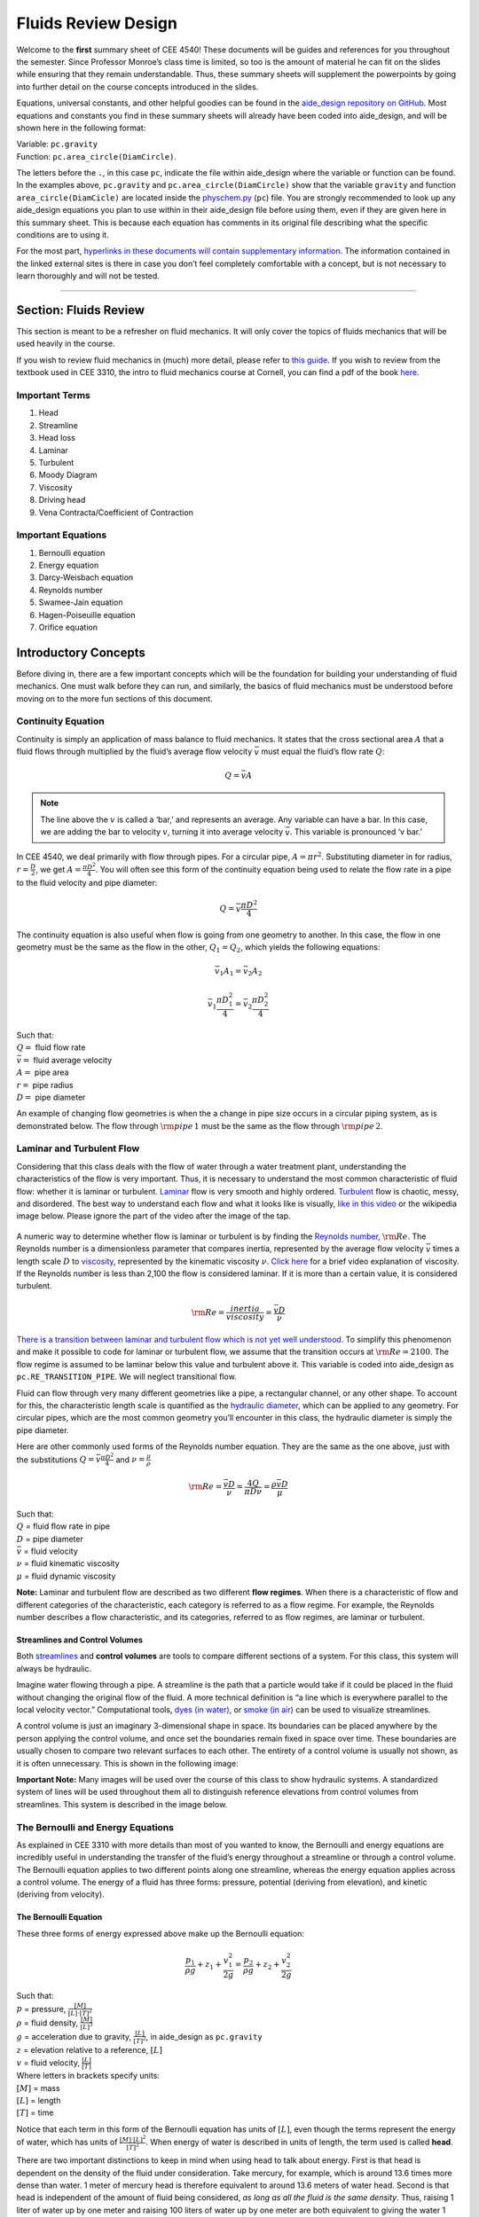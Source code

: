 .. _fluids_review_design:

************************
Fluids Review  Design
************************

Welcome to the **first** summary sheet of CEE 4540! These documents will
be guides and references for you throughout the semester. Since
Professor Monroe’s class time is limited, so too is the amount of
material he can fit on the slides while ensuring that they remain
understandable. Thus, these summary sheets will supplement the
powerpoints by going into further detail on the course concepts
introduced in the slides.

Equations, universal constants, and other helpful goodies can be found
in the `aide_design repository on
GitHub <https://github.com/AguaClara/aide_design/tree/master/aide_design>`_.
Most equations and constants you find in these summary sheets will
already have been coded into aide_design, and will be shown here in the
following format:

| Variable: ``pc.gravity``
| Function: ``pc.area_circle(DiamCircle)``.

The letters before the ``.``, in this case ``pc``, indicate the file
within aide_design where the variable or function can be found. In the
examples above, ``pc.gravity`` and ``pc.area_circle(DiamCircle)`` show
that the variable ``gravity`` and function ``area_circle(DiamCicle)``
are located inside the
`physchem.py <https://github.com/AguaClara/aide_design/blob/master/aide_design/physchem.py>`__
(``pc``) file. You are strongly recommended to look up any aide_design
equations you plan to use within in their aide_design file before using
them, even if they are given here in this summary sheet. This is because
each equation has comments in its original file describing what the
specific conditions are to using it.

For the most part, `hyperlinks in these documents will contain
supplementary information <http://likethis.com/>`__. The information
contained in the linked external sites is there in case you don’t feel
completely comfortable with a concept, but is not necessary to learn
thoroughly and will not be tested.

--------------

.. _section-fluids-review-1:

Section: Fluids Review
========================

This section is meant to be a refresher on fluid mechanics. It will only cover the topics of fluids mechanics that will be used heavily in the course.

If you wish to review fluid mechanics in (much) more detail, please refer to `this guide <https://github.com/AguaClara/CEE4540_Master/wiki/Fluids-Review-Guide>`_. If you wish to review from the textbook used in CEE 3310, the intro to fluid mechanics course at Cornell, you can find a pdf of the book `here <https://hellcareers.files.wordpress.com/2016/01/fluid-mechanics-seventh-edition-by-frank-m-white.pdf>`_.

Important Terms
-----------------

1. Head
2. Streamline
3. Head loss
4. Laminar
5. Turbulent
6. Moody Diagram
7. Viscosity
8. Driving head
9. Vena Contracta/Coefficient of Contraction

Important Equations
--------------------

1. Bernoulli equation
2. Energy equation
3. Darcy-Weisbach equation
4. Reynolds number
5. Swamee-Jain equation
6. Hagen-Poiseuille equation
7. Orifice equation

Introductory Concepts
=======================

Before diving in, there are a few important concepts which will be the
foundation for building your understanding of fluid mechanics. One must
walk before they can run, and similarly, the basics of fluid mechanics
must be understood before moving on to the more fun sections of this
document.

Continuity Equation
----------------------

Continuity is simply an application of mass balance to fluid mechanics.
It states that the cross sectional area :math:`A` that a fluid flows
through multiplied by the fluid’s average flow velocity :math:`\bar v`
must equal the fluid’s flow rate :math:`Q`:

    .. math::

      Q = \bar v A

.. note:: The line above the :math:`v` is called a ‘bar,’ and represents an average. Any variable can have a bar. In this case, we are adding the bar to velocity :math:`v`, turning it into average velocity :math:`\bar v`. This variable is pronounced ‘v bar.’

In CEE 4540, we deal primarily with flow through pipes. For a circular pipe, :math:`A = \pi r^2`. Substituting diameter in for radius, :math:`r = \frac{D}{2}`, we get :math:`A = \frac{\pi D^2}{4}`. You will often see this form of the continuity equation being used to relate the flow rate in a pipe to the fluid velocity and pipe diameter:

    .. math::

      Q = \bar v \frac{\pi D^2}{4}

The continuity equation is also useful when flow is going from one geometry to another. In this case, the flow in one geometry must be the same as the flow in the other, :math:`Q_1 = Q_2`, which yields the following equations:

    .. math::

      \bar v_1 A_1 = \bar v_2 A_2

    .. math::

      \bar v_1 \frac{\pi D_1^2}{4} = \bar v_2 \frac{\pi D_2^2}{4}

| Such that:
| :math:`Q =` fluid flow rate
| :math:`\bar v =` fluid average velocity
| :math:`A =` pipe area
| :math:`r =` pipe radius
| :math:`D =` pipe diameter


An example of changing flow geometries is when the a change in pipe size occurs in a circular piping system, as is demonstrated below. The flow through :math:`{\rm pipe} \, 1` must be the same as the flow through :math:`{\rm pipe} \, 2`.


    .. continuity_pipes:
    .. figure:: Images/continuity_pipes.png
        :width: 700px
        :align: center
        :alt: internal figure


Laminar and Turbulent Flow
---------------------------

Considering that this class deals with the flow of water through a water treatment plant, understanding the characteristics of the flow is very important. Thus, it is necessary to understand the most common characteristic of fluid flow: whether it is laminar or turbulent. `Laminar <https://en.wikipedia.org/wiki/Laminar_flow>`_ flow is very smooth and highly ordered. `Turbulent <https://en.wikipedia.org/wiki/Turbulence>`_ flow is chaotic, messy, and disordered. The best way to understand each flow and what it looks like is visually, `like in this video <https://youtu.be/qtvVN2qt968?t=131>`_ or the wikipedia image below. Please ignore the part of the video after the image of the tap.


    .. wikipedia_laminar_turbulent:
    .. figure:: Images/Wikipedia_laminar_turbulent.png
        :width: 400px
        :align: center
        :alt: internal figure


A numeric way to determine whether flow is laminar or turbulent is by finding the `Reynolds number <https://en.wikipedia.org/wiki/Reynolds_number>`_, :math:`{\rm Re}`. The Reynolds number is a dimensionless parameter that compares inertia, represented by the average flow velocity :math:`\bar v` times a length scale :math:`D` to `viscosity <https://en.wikipedia.org/wiki/Viscosity>`_, represented by the kinematic viscosity :math:`\nu`. `Click here <https://www.youtube.com/watch?v=DVQw0svRHZA>`_ for a brief video explanation of viscosity. If the Reynolds number is less than 2,100 the flow is considered laminar. If it is more than a certain value, it is considered turbulent.

    .. math::

      {\rm Re = \frac{inertia}{viscosity}} = \frac{\bar vD}{\nu}

`There is a transition between laminar and turbulent flow which is not yet well understood <https://en.wikipedia.org/wiki/Laminar%E2%80%93turbulent_transition>`_. To simplify this phenomenon and make it possible to code for laminar or turbulent flow, we assume that the transition occurs at :math:`\rm{Re} = 2100`. The flow regime is assumed to be laminar below this value and turbulent above it. This variable is coded into aide_design as ``pc.RE_TRANSITION_PIPE``. We will neglect transitional flow.

Fluid can flow through very many different geometries like a pipe, a rectangular channel, or any other shape. To account for this, the characteristic length scale is quantified as the `hydraulic diameter <https://www.engineeringtoolbox.com/hydraulic-equivalent-diameter-d_458.html>`_, which can be applied to any geometry. For circular pipes, which are the most common geometry you’ll encounter in this class, the hydraulic diameter is simply the pipe diameter.

Here are other commonly used forms of the Reynolds number equation. They are the same as the one above, just with the substitutions :math:`Q = \bar v \frac{\pi D^2}{4}` and :math:`\nu = \frac{\mu}{\rho}`

    .. math::

      {\rm{Re}} = \frac{\bar vD}{\nu} = \frac{4Q}{\pi D\nu} = \frac{\rho \bar vD}{\mu}

| Such that:
| :math:`Q` = fluid flow rate in pipe
| :math:`D` = pipe diameter
| :math:`\bar v` = fluid velocity
| :math:`\nu` = fluid kinematic viscosity
| :math:`\mu` = fluid dynamic viscosity

.. seealso:: **Function in aide_design:** ``pc.re_pipe(FlowRate, Diam, Nu)`` Returns the Reynolds number *in a circular pipe*. Functions for finding the Reynolds number through other conduits and geometries can also be found in `physchem.py <https://github.com/AguaClara/aide_design/blob/master/aide_design/physchem.py>`_ within aide_design.

**Note:** Laminar and turbulent flow are described as two different
**flow regimes**. When there is a characteristic of flow and different
categories of the characteristic, each category is referred to as a flow
regime. For example, the Reynolds number describes a flow
characteristic, and its categories, referred to as flow regimes, are
laminar or turbulent.

Streamlines and Control Volumes
^^^^^^^^^^^^^^^^^^^^^^^^^^^^^^^

Both
`streamlines <https://en.wikipedia.org/wiki/Streamlines,_streaklines,_and_pathlines>`__
and **control volumes** are tools to compare different sections of a
system. For this class, this system will always be hydraulic.

Imagine water flowing through a pipe. A streamline is the path that a
particle would take if it could be placed in the fluid without changing
the original flow of the fluid. A more technical definition is “a line
which is everywhere parallel to the local velocity vector.”
Computational tools, `dyes (in
water) <https://proxy.duckduckgo.com/iur/?f=1&image_host=http%3A%2F%2Fwww.nuclear-power.net%2Fwp-content%2Fuploads%2F2016%2F05%2FFlow-Regime.png%3F4b884b&u=https://www.nuclear-power.net/wp-content/uploads/2016/05/Flow-Regime.png?4b884b>`__,
or `smoke (in
air) <https://www.youtube.com/watch?v=E9ZSAX56m0E&t=59s>`__ can be used
to visualize streamlines.

A control volume is just an imaginary 3-dimensional shape in space. Its
boundaries can be placed anywhere by the person applying the control
volume, and once set the boundaries remain fixed in space over time.
These boundaries are usually chosen to compare two relevant surfaces to
each other. The entirety of a control volume is usually not shown, as it
is often unnecessary. This is shown in the following image:

.. raw:: html

   <center>

.. raw:: html

   </center>

**Important Note:** Many images will be used over the course of this
class to show hydraulic systems. A standardized system of lines will be
used throughout them all to distinguish reference elevations from
control volumes from streamlines. This system is described in the image
below.

.. raw:: html

   <center>

.. raw:: html

   </center>

The Bernoulli and Energy Equations
----------------------------------

As explained in CEE 3310 with more details than most of you wanted to
know, the Bernoulli and energy equations are incredibly useful in
understanding the transfer of the fluid’s energy throughout a streamline
or through a control volume. The Bernoulli equation applies to two
different points along one streamline, whereas the energy equation
applies across a control volume. The energy of a fluid has three forms:
pressure, potential (deriving from elevation), and kinetic (deriving
from velocity).

The Bernoulli Equation
^^^^^^^^^^^^^^^^^^^^^^

These three forms of energy expressed above make up the Bernoulli
equation:

.. math:: \frac{p_1}{\rho g} + {z_1} + \frac{v_1^2}{2g} = \frac{p_2}{\rho g} + {z_2} + \frac{v_2^2}{2g}

| Such that:
| :math:`p` = pressure, :math:`\frac{[M]}{[L] \cdot [T]^2}`
| :math:`\rho` = fluid density, :math:`\frac{[M]}{[L]^3}`
| :math:`g` = acceleration due to gravity, :math:`\frac{[L]}{[T]^2}`, in
  aide_design as ``pc.gravity``
| :math:`z` = elevation relative to a reference, :math:`[L]`
| :math:`v` = fluid velocity, :math:`\frac{[L]}{[T]}`
| Where letters in brackets specify units:
| :math:`[M]` = mass
| :math:`[L]` = length
| :math:`[T]` = time

Notice that each term in this form of the Bernoulli equation has units
of :math:`[L]`, even though the terms represent the energy of water,
which has units of :math:`\frac{[M] \cdot [L]^2}{[T]^2}`. When energy of
water is described in units of length, the term used is called **head**.

There are two important distinctions to keep in mind when using head to
talk about energy. First is that head is dependent on the density of the
fluid under consideration. Take mercury, for example, which is around
13.6 times more dense than water. 1 meter of mercury head is therefore
equivalent to around 13.6 meters of water head. Second is that head is
independent of the amount of fluid being considered, *as long as all the
fluid is the same density*. Thus, raising 1 liter of water up by one
meter and raising 100 liters of water up by one meter are both
equivalent to giving the water 1 meter of water head, even though it
requires 100 times more energy to raise the hundred liters than to raise
the single liter. Since we are concerned mainly with water in this
class, we will refer to ‘water head’ simply as ‘head’.

Going back to the Bernoulli equation, the :math:`\frac{p}{\rho g}` term
is called the pressure head, :math:`z` the elevation head, and
:math:`\frac{v^2}{2g}` the velocity head. The following diagram shows
these various forms of head via a 1 meter deep bucket (left) and a jet
of water shooting out of the ground (right).

.. raw:: html

   <center>

.. raw:: html

   </center>

Assumption in using the Bernoulli equation
~~~~~~~~~~~~~~~~~~~~~~~~~~~~~~~~~~~~~~~~~~

Though there are `many assumptions needed to confirm that the Bernoulli
equation can be
used <https://en.wikipedia.org/wiki/Bernoulli%27s_principle#Incompressible_flow_equation>`__,
the main one for the purpose of this class is that energy is not gained
or lost throughout the streamline being considered. If we consider more
precise fluid mechanics terminology, then “friction by viscous forces
must be negligible.” What this means is that the fluid along the
streamline being considered is not losing energy to viscosity. Energy
can only be transferred between its three forms if this equation is to
be used, it can’t be gained or lost.

Example problems
~~~~~~~~~~~~~~~~

`Here is a simple worksheet with very straightforward example problems
using the Bernoulli
equation. <https://www.teachengineering.org/content/cub_/lessons/cub_bernoulli/cub_bernoulli_lesson01_bepworksheetas_draft4_tedl_dwc.pdf>`__
Note that the solutions use the pressure-form of the Bernoulli equation.
This just means that every term in the equation is multiplied by
:math:`\rho g`, so the pressure term is just :math:`P`. The form of the
equation does not affect the solution to the problem it helps solved.

The Energy Equation
^^^^^^^^^^^^^^^^^^^

The assumption necessary to use the Bernoulli equation, which is stated
above, represents the key difference between the Bernoulli equation and
the energy equation for the purpose of this class. The energy equation
accounts for the (L)oss of energy from both the fluid flowing,
:math:`h_L`, and any other energy drain, like the charging of a
(T)urbine, :math:`h_T`. It also accounts for any energy inputs into the
system, :math:`h_P`, which is usually caused by a (P)ump within the
control volume.

.. math:: \frac{p_{1}}{\rho g} + z_{1} + \alpha_{1} \frac{\bar v_{1}^2}{2g} + h_P = \frac{p_{2}}{\rho g} + z_{2} + {\alpha_{2}} \frac{\bar v_{2}^2}{2g} + h_T + h_L

You’ll also notice the :math:`\alpha` term attached to the velocity
head. This is a correction factor for kinetic energy, and will be
neglected in this class. If you wish to learn more about the correction
factors, `click here to sate your
curiosity <http://nptel.ac.in/courses/105106114/pdfs/Unit6/6_1.pdf>`__.
In the Bernoulli equation, the velocity of the streamline of water is
considered, :math:`v`. The energy equation, however compares control
surfaces instead of streamlines, and the velocities across a control
surface many not all be the same. Hence, :math:`\bar v` is used to
represent the average velocity. Since AguaClara does not use pumps nor
turbines, :math:`h_P = h_T = 0`. With these simplifications, the energy
equation can be written as follows:

.. math:: \frac{p_{1}}{\rho g} + z_{1} + \frac{\bar v_{1}^2}{2g} = \frac{p_{2}}{\rho g} + z_{2} + \frac{\bar v_{2}^2}{2g} + h_L

**This is the form of the energy equation that you will see over and
over again in CEE 4540.** To summarize, the main difference between the
Bernoulli equation and the energy equation for the purposes of this
class is energy loss. The energy equation accounts for the fluid’s loss
of energy over time while the Bernoulli equation does not. So how can
the fluid lose energy?

Head Loss
---------

**Head (L)oss**, :math:`h_L` is a term that is ubiquitous in both this
class and fluid mechanics in general. Its definition is exactly as it
sounds: it refers to the loss of energy of a fluid as it flows through
space. There are two components to head loss: major losses caused by
pipe-fluid (f)riction, :math:`h_{\rm{f}}`, and minor losses caused by
fluid-fluid friction resulting from flow (e)xpansions, :math:`h_e`, such
that :math:`h_L = h_{\rm{f}} + h_e`.

Major Losses
^^^^^^^^^^^^

These losses are the result of friction between the fluid and the
surface over which the fluid is flowing. A force acting parallel to a
surface is referred to as
`shear <https://en.wikipedia.org/wiki/Shear_force>`__. It can therefore
be said that major losses are the result of shear between the fluid and
the surface it’s flowing over. To help in understanding major losses,
consider the following example: imagine, as you have so often in physics
class, pushing a large box across the ground. Friction is what resists
your efforts to push the box. The farther you push the box, the more
energy you expend pushing against friction. The same is true for water
moving through a pipe, where water is analogous to the box you want to
move, the pipe is similar to the floor that provides the friction, and
the major losses of the water through the pipe is analogous to the
energy **you** expend by pushing the box.

In this class, we will be dealing primarily with major losses in
circular pipes, as opposed to channels or pipes with other geometries.
Fortunately for us, Henry Darcy and Julius Weisbach came up with a handy
equation to determine the major losses in a circular pipe *under both
laminar and turbulent flow conditions*. Their equation is logically but
unoriginally named the `Darcy-Weisbach
equation <https://en.wikipedia.org/wiki/Darcy%E2%80%93Weisbach_equation>`__
and is shown below:

.. math:: h_{\rm{f}} \, = \, {\rm{f}} \frac{L}{D} \frac{\bar v^2}{2g}

Substituting the continuity equation :math:`Q = \bar vA` in the form of
:math:`\bar v^2 = \frac{16Q^2}{\pi^2 D^4}` gives another, equivalent
form of Darcy-Weisbach which uses flow, :math:`Q`, instead of velocity,
:math:`\bar v`:

.. math:: h_{\rm{f}} \, = \,{\rm{f}} \frac{8}{g \pi^2} \frac{LQ^2}{D^5}

| Such that:
| :math:`h_{\rm{f}}` = major loss, :math:`[L]`
| :math:`\rm{f}` = Darcy friction factor, dimensionless
| :math:`L` = pipe length, :math:`[L]`
| :math:`Q` = pipe flow rate, :math:`\frac{[L]^3}{[T]}`
| :math:`D` = pipe diameter, :math:`[L]`

**Function in aide_design:**
``pc.headloss_fric(FlowRate, Diam, Length, Nu, PipeRough)`` Returns only
major losses. Works for both laminar and turbulent flow.

Darcy-Weisbach is wonderful because it applies to both laminar and
turbulent flow regimes and contains relatively easy to measure
variables. The one exception is the Darcy friction factor,
:math:`\rm{f}`. This parameter is an approximation for the magnitude of
friction between the pipe walls and the fluid, and its value changes
depending on the whether or not the flow is laminar or turbulent, and
varies with the Reynolds number in both flow regimes.

For laminar flow, the friction factor can be determined from the
following equation:

.. math:: {\rm{f}} = \frac{64}{\rm{Re}}

For turbulent flow, the friction factor is more difficult to determine.
In this class, we will use the `Swamee-Jain
equation <https://en.wikipedia.org/wiki/Darcy_friction_factor_formulae#Swamee%E2%80%93Jain_equation>`__:

.. math:: {\rm{f}} = \frac{0.25} {\left[ \log \left( \frac{\epsilon }{3.7D} + \frac{5.74}{{\rm Re}^{0.9}} \right) \right]^2}

| Such that:
| :math:`\epsilon` = pipe roughness, :math:`[L]`
| :math:`D` = pipe diameter, :math:`[L]`

**Function in aide_design:** ``pc.fric(FlowRate, Diam, Nu, PipeRough)``
Returns :math:`\rm{f}` for laminar *or* turbulent flow. For laminar
flow, use ‘0’ for the ``PipeRough`` input.

The simplicity of the equation for :math:`\rm{f}` during laminar flow
allows for substitutions to create a very useful, simplified equation
for major losses during laminar flow. This simplification combines the
Darcy-Weisbach equation, the equation for the Darcy friction factor
during laminar flow, and the Reynold’s number formula:

.. math:: h_{\rm{f}} \, = \,{\rm{f}} \frac{8}{g \pi^2} \frac{LQ^2}{D^5}

.. math:: {\rm{f}} = \frac{64}{\rm{Re}}

.. math:: {\rm{Re}}=\frac{4Q}{\pi D\nu}

To form the `Hagen-Poiseuille
equation <https://en.wikipedia.org/wiki/Hagen%E2%80%93Poiseuille_equation>`__
for major losses during laminar flow, and *only* during laminar flow:

.. math:: h_{\rm{f}} = \frac{128\mu L Q}{\rho g\pi D^4}

.. math:: h_{\rm{f}} = \frac{32\nu L\bar v}{ g D^2}

The significance of this equation lies in its relationship between
:math:`h_{\rm{f}}` and :math:`Q`. Hagen-Poiseuille shows that the terms
are directly proportional (:math:`h_{\rm{f}} \propto Q`) during laminar
flow, while Darcy-Weisbach shows that :math:`h_{\rm{f}}` grows with the
square of :math:`Q` during turbulent flow
(:math:`h_{\rm{f}} \propto Q^2`). As you will soon see, minor losses,
:math:`h_e`, will grow with the square of :math:`Q` in both laminar and
turbulent flow. This has implications that will be discussed later, in
the flow control section.

In 1944, Lewis Ferry Moody plotted a ridiculous amount of experimental
data, gathered by many people, on the Darcy-Weisbach friction factor to
create what we now call the `Moody
diagram <https://en.wikipedia.org/wiki/Moody_chart>`__. This diagram has
the friction factor :math:`\rm{f}` on the left-hand y-axis, relative
pipe roughness :math:`\frac{\epsilon}{D}` on the right-hand y-axis, and
Reynolds number :math:`\rm{Re}` on the x-axis. The Moody diagram is an
alternative to computational methods for finding :math:`\rm{f}`.

.. raw:: html

   <center>

.. raw:: html

   </center>

Minor Losses
^^^^^^^^^^^^

Unfortunately, there is no simple ‘pushing a box across the ground’
example to explain minor losses. So instead, consider a `hydraulic
jump <https://www.youtube.com/watch?v=5spXXZX55C8>`__. In the video, you
can see lots of turbulence and eddies in the transition region between
the fast, shallow flow and the slow, deep flow. The high amount of
mixing of the water in the transition region of the hydraulic jump
results in significant friction *between water and water* (recall that
the measure of a fluid’s resistance to internal, fluid-fluid friction is
called **viscosity**). This turbulent, eddy-induced, fluid-fluid
friction results in minor losses, much like fluid-pipe friction results
in major losses.

As is the case in a hydraulic jump, a flow expansion (from shallow flow
to deep flow) creates the turbulent eddies that result in minor losses.
This will be a recurring theme in throughout the course: **minor losses
are caused by flow expansions**. Imagine a pipe fitting that connects a
small diameter pipe to a large diameter one, as shown in the image
below. The flow must expand to fill up the entire large diameter pipe.
This expansion creates turbulent eddies near the union between the small
and large pipes, and these eddies cause minor losses. You may already
know the equation for minor losses, but understanding where it comes
from is very important for effective AguaClara plant design. For this
reason, you are strongly recommended to read through the full
derivation, in :ref:`fluids_review_derivations`.

There are three forms of the minor loss equation that you will see in
this class:

.. math::  {\rm{ \mathbf{First \, form:} }} \,\,\, h_e = \frac{\left( \bar v_{in}  - \bar v_{out} \right)^2}{2g}

.. math::  {\rm{ \mathbf{Second \, form:} }} \,\,\, h_e = \frac{\bar v_{in}^2}{2g}{\left( {1 - \frac{A_{in}}{A_{out}}} \right)^2} = \,\,\, \frac{\bar v_{in}^2}{2g} \mathbf{K_e^{'}}

.. math::  {\rm{ \mathbf{Third \, form:} }} \,\,\, h_e = \frac{\bar v_{out}^2}{2g}{\left( {\frac{A_{out}}{A_{in}}} -1 \right)^2} = \,\,\,\, \frac{\bar v_{out}^2}{2g} \mathbf{K_e}

| Such that:
| :math:`K_e^{'}, \,\, K_e` = minor loss coefficients, dimensionless

| **Function in aide_design:**
| ``pc.headloss_exp_general(Vel, KMinor)`` Returns :math:`h_e`. Can be
  either the second or third form due to user input of both velocity and
  minor loss coefficient. It is up to the user to use consistent
  :math:`\bar v` and :math:`K_e`.
| ``pc.headloss_exp(FlowRate, Diam, KMinor)`` Returns :math:`h_e`. Uses
  third form, :math:`K_e`.

**Note:** You will often see :math:`K_e^{'}` and :math:`K_e` used
without the :math:`e` subscript, they will appear as :math:`K^{'}` and
:math:`K`.

The :math:`in` and :math:`out` subscripts in each of the three forms
refer to the diagram that was used for the derivation:

.. raw:: html

   <center>

.. raw:: html

   </center>

The second and third forms are the ones which you are probably most
familiar with. The distinction between them, however, is critical.
First, consider the magnitudes of :math:`A_{in}` and :math:`A_{out}`.
:math:`A_{in}` can never be larger than :math:`A_{out}`, because the
flow is expanding. When flow expands, the cross-sectional area it flows
through must increase. As a result, both
:math:`\frac{A_{out}}{A_{in}} > 1` and
:math:`\frac{A_{in}}{A_{out}} < 1` must always be true. This means that
:math:`K^{'}` can never be greater than 1, while :math:`K` technically
has no upper limit.

If you have taken CEE 3310, you have seen tables of minor loss
coefficients `like this
one <https://www.engineeringtoolbox.com/minor-loss-coefficients-pipes-d_626.html>`__,
and they almost all have coefficients greater than 1. This implies that
these tables use the third form of the minor loss equation as we have
defined it, where the velocity is :math:`\bar v_{out}`. There is a good
reason for using the third form over the second one:
:math:`\bar v_{out}` is far easier to determine than
:math:`\bar v_{in}`. Consider flow through a pipe elbow, as shown in the
image below.

.. raw:: html

   <center>

.. raw:: html

   </center>

In order to find :math:`\bar v_{out}`, we first need to know which point
is :math:`out` and which point is :math:`in`. A simple way to
distinguish the two points is that :math:`in` occurs when the flow is
most contracted, and :math:`out` occurs when the flow has fully expanded
after that maximal contraction. Going on these guidelines, point ‘B’
above would be :math:`in`, since it represents the most contracted flow
in the elbow-pipe system. Therefore point ‘C’ would be :math:`out`, as
it is the point where the flow has fully expanded after its compression
in ‘B.’

:math:`\bar v_{out}` is easy to determine because it is the velocity of
the fluid as it flows through the entire area of the pipe. Thus,
:math:`\bar v_{out}` can be found with the continuity equation, since
the flow through the pipe and its diameter are easy to measure,
:math:`\bar v_{out} = \frac{4 Q}{\pi D^2}`. On the other hand,
:math:`\bar v_{in}` is difficult to find, as the area of the contracted
flow is dependent on the exact geometry of the elbow. This is why the
third form of the minor loss equation, as we have defined it, is the
most common.

Head Loss = Elevation Difference Trick
--------------------------------------

This trick, also called the ‘control volume trick,’ or more
colloquially, the ‘head loss trick,’ is incredibly useful for
simplifying hydraulic systems and is used all the time in this class.

Consider the following image, which was taken from the Flow Control and
Measurement powerpoint.

.. raw:: html

   <center>

.. raw:: html

   </center>

In systems like this, where an elevation difference is causing the flow
of water, the elevation difference is called the **driving head**. In
the system above, the driving head is the elevation difference between
the water level and the end of the tubing. Usually driving head is
written as :math:`\Delta z` or :math:`\Delta h`, though above it is
labelled as :math:`h_L`.

This image is violating the energy equation by saying that the elevation
difference between the water in the tank and the end of the tube is
:math:`h_L`. It implies that all of the driving head, :math:`\Delta z`,
is lost to head loss and therefore that no water is flowing out of the
tubing, which is not true. Let’s apply the energy equation between the
two red points. Pressures are atmospheric at both points and the
velocity of water at the top of tank is negligible.

.. math:: \rlap{\Bigg/}\frac{p_{1}}{\rho g} + z_{1} + \rlap{\Bigg/}\frac{\bar v_{1}^2}{2g} = \rlap{\Bigg/}\frac{p_{2}}{\rho g} + z_{2} + \frac{\bar v_{2}^2}{2g} + h_L

We now get:

.. math:: \Delta z = \frac{\bar v_2^2}{2g} + h_L

This contradicts the image above, which says that :math:`\Delta z = h_L`
and neglects :math:`\frac{\bar v_2^2}{2g}`. The image above is correct,
however, if you apply the head loss trick. The trick incorporates the
:math:`\frac{\bar v_2^2}{2g}` term *into* the :math:`h_L` term as a
minor loss. See the math below:

.. math:: \Delta z = \frac{\bar v_2^2}{2g} + h_e + h_f

.. math:: \Delta z = \frac{\bar v_2^2}{2g} + \left( \sum K \right) \frac{\bar v_2^2}{2g} + h_f

.. math:: \Delta z = \left( 1 + \sum K \right) \frac{\bar v_2^2}{2g} + h_f

This last step incorporated the kinetic energy term of the energy
equation, :math:`\frac{\bar v_2^2}{2g}`, into the minor loss equation by
saying that its :math:`K` is 1. From here, we reverse our steps to get
:math:`\Delta z = h_L`

.. math:: \Delta z = h_e + h_f

.. math:: \Delta z = h_L

By applying the head loss trick, you are considering the entire flow of
water out of a control volume as lost energy. This is just an algebraic
trick, the only thing to remember when applying this trick is that
:math:`\sum K` will always be at least 1, even if there are no ‘real’
minor losses in the system.

The Orifice Equation
--------------------

This equation is one that you’ll see again and again throughout this
class. Understanding it now will be invaluable, as future concepts will
use and build on this equation.

Vena Contracta
^^^^^^^^^^^^^^

Before describing the equation, we must first understand the concept of
a `vena contracta <https://en.wikipedia.org/wiki/Vena_contracta>`__.
Refer once more to this image of flow through a pipe elbow.

.. raw:: html

   <center>

.. raw:: html

   </center>

The flow contracts as the fluid moves from point ‘A’ to point ‘B.’ This
happens because the fluid can’t make a sharp turn at the corner of the
elbow. Instead, the streamline closest to the sharp turn makes a slow,
gradual change in direction, as shown in the image. As a result of this
gradual turn, the cross-sectional area the fluid is flowing through at
point ‘B’ is less than the cross-sectional area it flows through at
points ‘A’ and ‘C’. Written as an equation,
:math:`A_{csB} < A_{csA} = A_{csC}`, where the :math:`_{csA}` stands for
‘control surface :math:`A`’ subscript

The term ‘vena contracta’ describes the phenomenon of contracting flow
due to streamlines being unable to make sharp turns. :math:`\Pi_{vc}` is
a ratio between the flow area at the vena contracta, :math:`A_{csB}`,
which is when the flow is *maximally* contracted, and the flow area
*before* the contraction, :math:`A_{csA}`. In the image above, the
equation for the vena contracta coefficient would be:

.. math:: \Pi_{vc} = \frac{A_{csB}}{A_{csA}}

Note that what this class calls :math:`\Pi_{vc}` is often referred to as
a ‘Coefficient of Contraction,’ :math:`C_c`, in other engineering
courses and settings. When the most extreme turn a streamline must make
is 90°, the value of the vena contracta coefficient is close to 0.62.
This parameter is in aide_design as ``pc.RATIO_VC_ORIFICE``. The vena
contracta coefficient value is a function of the flow geometry.

**A vena contracta coefficient is not a minor loss coefficient.** Though
the equations for the two both involve contracted and non-contracted
areas, these coefficients are not the same. Refer to the flow through a
pipe elbow image above. The minor loss coefficient equation uses the
areas of points ‘B’ and ‘C,’ while the vena contracta coefficient uses
the areas of points ‘A’ and ‘B.’ Additionally, the equations to
calculate the coefficients themselves are not the same. Confusing the
two coefficients is common mistake that this paragraph will hopefully
help you to avoid.

Origin
^^^^^^

The orifice equation is derived from the Bernoulli equation as applied
to the red points in the following image:

.. raw:: html

   <center>

.. raw:: html

   </center>

At point A, the pressure is atmospheric and the instantaneous velocity
is negligible as the water level in the bucket drops slowly. At point B,
the pressure is also atmospheric. We define the difference in elevations
between the two points, :math:`z_A - z_B`, to be :math:`\Delta h`. With
these simplifications (:math:`p_A = \bar v_A = p_B = 0`) and assumptions
(:math:`z_A - z_B = \Delta h`), the Bernoulli equation becomes:

.. math:: \Delta h = \frac{\bar v_B^2}{2g}

Substituting the continuity equation :math:`Q = \bar v A` in the form of
:math:`\bar v_B^2 = \frac{Q^2}{A_{vc}^2}`, the vena contracta
coefficient in the form of :math:`A_{vc} = \Pi_{vc} A_{or}` yields:

.. math:: \Delta h = \frac{Q^2}{2g \Pi_{vc}^2 A_{or}^2}

Which, rearranged to solve for Q gives **The Orifice Equation:**

.. math:: Q = \Pi_{vc} A_{or} \sqrt{2g\Delta h}

| Such that:
| :math:`\Pi_{vc}` = 0.62 = vena contracta coefficient, in aide_design
  as ``pc.RATIO_VC_ORIFICE``
| :math:`A_{or}` = orifice area- NOT contracted flow area
| :math:`\Delta h` = elevation difference between orifice and water
  level

| **Equations in aide_design:**
| ``pc.flow_orifice(Diam, Height, RatioVCOrifice)`` Returns flow through
  a horizontal orifice.
| ``pc.flow_orifice_vert(Diam, Height, RatioVCOrifice)`` Returns flow
  through a vertical orifice. The height parameter refers to height
  above the center of the orifice.

.. raw:: html

   <center>

.. raw:: html

   </center>

There are two configurations for an orifice in the wall of a reservoir
of water, horizontal and vertical, as the image above shows. The orifice
equation shown in the previous section is for a horizontal orifice, but
for a vertical orifice the equation requires integration to return the
correct flow. You will explore this in the Flow Control and Measurement
Design Challenge.

Section Summary
---------------

1. **Bernoulli vs energy equations:** The Bernoulli equation assumes
   that energy is conserved throughout a streamline or control volume.
   The Energy equation assumes that there is energy loss, or head loss
   :math:`h_L`. This head loss is composed of major losses,
   :math:`h_{\rm{f}}`, and minor losses, :math:`h_e`.

Bernoulli equation:

.. math:: \frac{p_1}{\rho g} + {z_1} + \frac{\bar v_1^2}{2g} = \frac{p_2}{\rho g} + {z_2} + \frac{\bar v_2^2}{2g}

Energy equation, simplified to remove pumps, turbines, and
:math:`\alpha` factors:

.. math:: \frac{p_{1}}{\rho g} + z_{1} + \frac{\bar v_{1}^2}{2g} = \frac{p_{2}}{\rho g} + z_{2} + \frac{\bar v_{2}^2}{2g} + h_L

2. **Major losses:** Defined as the energy loss due to shear between the
   walls of the pipe/flow conduit and the fluid. The Darcy-Weisbach
   equation is used to find major losses in both laminar and turbulent
   flow regimes. The equation for finding the Darcy friction factor,
   :math:`\rm{f}`, changes depending on whether the flow is laminar or
   turbulent. The Moody diagram is a common graphical method for finding
   :math:`\rm{f}`. During laminar flow, the Hagen-Poiseuille equation,
   which is just a combination of Darcy-Weisbach, Reynolds number, and
   :math:`{\rm{f}} = \frac{64}{\rm{Re}}`, can be used

| Darcy-Weisbach equation:
|

.. math:: h_{\rm{f}} = {\rm{f}} \frac{L}{D} \frac{\bar v^2}{2g}

For water treatment plant design we tend to use plant flow rate, :math:`Q`, as our master variable and thus we have.

.. math:: h_{\rm{f}} = {\rm{f}} \frac{8}{g \pi^2} \frac{LQ^2}{D^5}

:math:`\rm{f}` for laminar flow:

.. math:: {\rm{f}} = \frac{64}{\rm{Re}} = \frac{16 \pi D \nu}{Q} = \frac{64 \nu}{\bar v D}

:math:`\rm{f}` for turbulent flow:

.. math:: {\rm{f}} = \frac{0.25} {\left[ \log \left( \frac{\epsilon }{3.7D} + \frac{5.74}{{\rm Re}^{0.9}} \right) \right]^2}

Hagen-Poiseuille equation for laminar flow:

.. math:: h_{\rm{f}} = \frac{32\mu L \bar v}{\rho gD^2} = \frac{128\mu Q}{\rho g\pi D^4}

3. **Minor losses:** Defined as the energy loss due to the generation of
   turbulent eddies when flow expands. Once more: minor losses are
   caused by flow expansions. There are three forms of the minor loss
   equation, two of which look the same but use different coefficients
   (:math:`K^{'}` vs :math:`K`) and velocities (:math:`\bar v_{in}` vs
   :math:`\bar v_{out}`). *Make sure the coefficient you select is
   consistent with the velocity you use*.

First form:

.. math:: h_e = \frac{\left( \bar v_{in}  - \bar v_{out} \right)^2}{2g}

Second form:

.. math:: h_e = \frac{\bar v_{in}^2}{2g}{\left( {1 - \frac{A_{in}}{A_{out}}} \right)^2} = \,\,\, \frac{\bar v_{in}^2}{2g} \mathbf{K^{'}}

Third and most common form:

.. math:: h_e = \frac{\bar v_{out}^2}{2g}{\left( {\frac{A_{out}}{A_{in}}} -1 \right)^2} = \,\,\,\, \frac{\bar v_{out}^2}{2g} \mathbf{K}

4. **Major and minor losses vary with flow:** While it is generally
   important to know how increasing or decreasing flow will affect head
   loss, it is even more important for this class to understand exactly
   how flow will affect head loss. As the table below shows, head loss
   will always be proportional to flow squared during turbulent flow.
   During laminar flow, however, the exponent on :math:`Q` will be
   between 1 and 2 depending on the proportion of major to minor losses.

+------------------------+--------------+--------------+
| Head loss scales with: | Major Losses | Minor Losses |
+========================+==============+==============+
| Laminar                | :math:`Q`    | :math:`Q^2`  |
+------------------------+--------------+--------------+
| Turbulent              | :math:`Q^2`  | :math:`Q^2`  |
+------------------------+--------------+--------------+

5. The **head loss trick**, also called the control volume trick, can be
   used to incorporate the ‘kinetic energy out’ term of the energy
   equation, :math:`\frac{\bar v_2^2}{2g}`, into head loss as a minor
   loss with :math:`K = 1`, so the minor loss equation becomes
   :math:`\left( 1 + \sum K \right) \frac{\bar v^2}{2g}`. This is used
   to be able to say that :math:`\Delta z = h_L` and makes many equation
   simplifications possible in the future.

6. **Orifice equation and vena contractas:** The orifice equation is
   used to determine the flow out of an orifice given the elevation of
   water above the orifice. This equation introduces the concept of a
   vena contracta, which describes flow contraction due to the inability
   of streamlines to make sharp turns. The equation shows that the flow
   out of an orifice is proportional to the square root of the driving
   head, :math:`Q \propto \sqrt{\Delta h}`. Depending on the orientation
   of the orifice, vertical (like a hole in the side of a bucket) or
   horizontal (like a hole in the bottom of a bucket), a different
   equation in aide_design should be used.

The Orifice Equation:

.. math:: Q = \Pi_{vc} A_{or} \sqrt{2g\Delta h}
